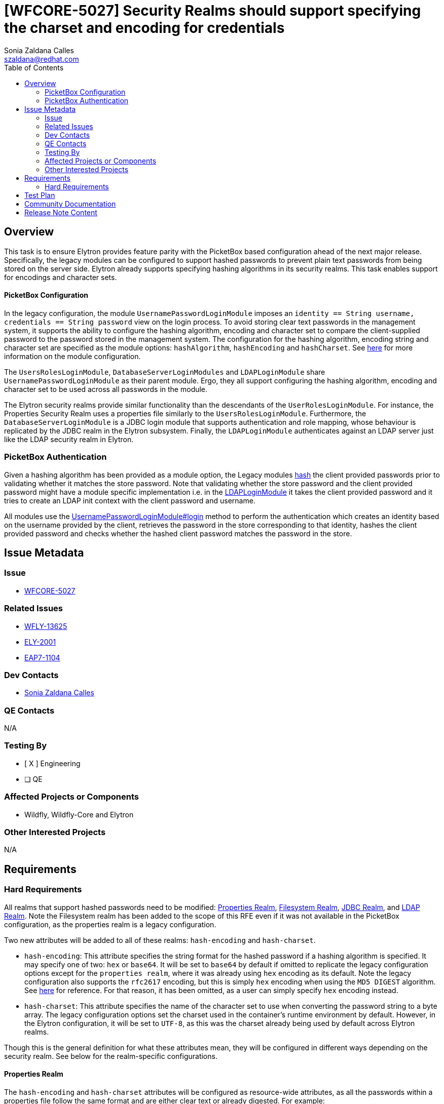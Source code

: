 = [WFCORE-5027] Security Realms should support specifying the charset and encoding for credentials
:author:            Sonia Zaldana Calles
:email:             szaldana@redhat.com
:toc:               left
:icons:             font
:idprefix:
:idseparator:       -

== Overview


This task is to ensure Elytron provides feature parity with the PicketBox based configuration ahead of the next major release.
Specifically, the legacy modules can be configured to support
hashed passwords to prevent plain text passwords from being stored on the server side.
Elytron already supports specifying hashing algorithms in its security realms. This task enables support for encodings and
character sets.


====  PicketBox Configuration

In the legacy configuration, the module ``UsernamePasswordLoginModule`` imposes an
``identity == String username, credentials == String password`` view on the login process.
To avoid storing clear text passwords in the management system, it supports the ability
to configure the hashing algorithm, encoding and character set to compare the client-supplied
password to the password stored in the management system. The configuration for the hashing algorithm, encoding string and character set are specified
as the module options: ``hashAlgorithm``, ``hashEncoding`` and ``hashCharset``. See https://access.redhat.com/documentation/en-us/red_hat_jboss_enterprise_application_platform/7.3/html-single/login_module_reference/index#password_hashing[here]
for more information on the module configuration.


The ``UsersRolesLoginModule``, ``DatabaseServerLoginModules`` and ``LDAPLoginModule`` share
``UsernamePasswordLoginModule`` as their parent module. Ergo, they all support configuring the hashing algorithm, encoding
and character set to be used across all passwords in the module.

The Elytron security realms provide similar functionality than the descendants of the
``UserRolesLoginModule``. For instance, the Properties Security Realm uses a properties file
similarly to the ``UsersRolesLoginModule``. Furthermore, the ``DatabaseServerLoginModule``
is a JDBC login module that supports authentication and role mapping, whose behaviour
is replicated by the JDBC realm in the Elytron subsystem. Finally, the ``LDAPLoginModule`` authenticates
against an LDAP server just like the LDAP security realm in Elytron.

=== PicketBox Authentication

Given a hashing algorithm has been provided as a module option, the Legacy modules https://github.com/picketbox/picketbox/blob/master/security-jboss-sx/jbosssx/src/main/java/org/jboss/security/auth/spi/UsernamePasswordLoginModule.java#L263[hash] the client provided passwords prior to validating whether it matches
the store password. Note that validating whether the store password and the client provided password  might have a module specific
implementation i.e. in the https://github.com/picketbox/picketbox/blob/master/security-jboss-sx/jbosssx/src/main/java/org/jboss/security/auth/spi/LdapLoginModule.java#L265[LDAPLoginModule] it takes the client provided password and it tries to
create an  LDAP init context with the client password and username.

All modules use the https://github.com/picketbox/picketbox/blob/master/security-jboss-sx/jbosssx/src/main/java/org/jboss/security/auth/spi/UsernamePasswordLoginModule.java#L190[UsernamePasswordLoginModule#login] method to perform the authentication
which creates an identity  based on the username provided by the client,
retrieves the password in the store corresponding to that identity, hashes the client provided password
and checks whether the hashed client password matches the password in the store.

== Issue Metadata

=== Issue

* https://issues.redhat.com/browse/WFCORE-5027[WFCORE-5027]

=== Related Issues

* https://issues.redhat.com/browse/WFLY-13625[WFLY-13625]
* https://issues.redhat.com/browse/ELY-2001[ELY-2001]
* https://issues.redhat.com/browse/EAP7-1104[EAP7-1104]


=== Dev Contacts

* mailto:{email}[{author}]

=== QE Contacts

N/A

=== Testing By
// Put an x in the relevant field to indicate if testing will be done by Engineering or QE.
// Discuss with QE during the Kickoff state to decide this
* [ X ] Engineering

* [ ] QE


=== Affected Projects or Components

* Wildfly, Wildfly-Core and Elytron

=== Other Interested Projects

N/A

== Requirements

=== Hard Requirements

All realms that support hashed passwords need to be modified: https://github.com/wildfly-security/wildfly-elytron/blob/1.x/auth/realm/base/src/main/java/org/wildfly/security/auth/realm/LegacyPropertiesSecurityRealm.java[Properties Realm],
https://github.com/wildfly-security/wildfly-elytron/blob/1.x/auth/realm/base/src/main/java/org/wildfly/security/auth/realm/FileSystemSecurityRealm.java[Filesystem Realm],
https://github.com/wildfly-security/wildfly-elytron/blob/1.x/auth/realm/jdbc/src/main/java/org/wildfly/security/auth/realm/jdbc/JdbcSecurityRealm.java[JDBC Realm],
and https://github.com/wildfly-security/wildfly-elytron/blob/1.x/auth/realm/ldap/src/main/java/org/wildfly/security/auth/realm/ldap/LdapSecurityRealm.java[LDAP Realm].
Note the Filesystem realm has been added to the scope of this RFE even if it was not available in the PicketBox configuration,
as the properties realm is a legacy configuration.


Two new attributes will be added to all of these realms: ``hash-encoding`` and
``hash-charset``.


* ``hash-encoding``: This attribute specifies the string format for the hashed password if a hashing algorithm is specified.
It may specify one of two: ``hex`` or ``base64``. It will be set to ``base64`` by default if omitted
to replicate the legacy configuration options except for the ``properties realm``, where it was already using
``hex`` encoding as its default. Note the legacy configuration also supports the ``rfc2617`` encoding, but this is
simply ``hex`` encoding when using the ``MD5 DIGEST`` algorithm. See https://tools.ietf.org/html/rfc2617#section-3.1.3[here] for reference.
For that reason, it has been omitted, as a user can simply specify ``hex`` encoding instead.

* ``hash-charset``: This attribute specifies the name of the character set to use when converting the password string to
a byte array. The legacy configuration options set the charset used in the container's runtime
environment by default. However, in the Elytron configuration, it will be set to ``UTF-8``, as this was the charset
already being used by default across Elytron realms.

Though this is the general definition for what these attributes mean, they will be configured in
different ways depending on the security realm. See below for the realm-specific configurations.


==== Properties Realm

The ``hash-encoding`` and ``hash-charset`` attributes will be configured as resource-wide
attributes, as all the passwords within a properties file follow the same format and
are either clear text or already digested. For example:

    /subsystem=elytron/properties-realm=propRealm:add(groups-attribute=groups, groups-properties={...}, users-properties={...), \
    plain-text=false, hash-encoding=hex, hash-charset=ISO-8859-5)

Note that this realm already uses hex encoding by default if passwords are not stored in clear text.
See https://docs.wildfly.org/20/wildscribe/core-service/management/security-realm/authentication/properties/index.html[here]
for reference. Therefore, in this realm, ``hash-encoding`` will be set to ``hex`` by default as opposed to
``base64`` which was used as the default in the legacy configuration.


The configuration for the properties realm is similar to the ``UserRolesLoginModule`` in the PicketBox configuration
since these options are resource-wide i.e. these hashing options will be
used when verifying every single client-provided password against the credentials stored in the
security realm, as long as hashing is enabled. The only difference lies in that the Elytron Properties realm
only allows ClearPasswords or DigestPasswords, as opposed to the ``UserRolesLoginModule`` which supports a wider variety of
hashing algorithms. Supporting more hashing algorithms is out of the scope of this RFE.





==== FileSystem Realm

The proposed changes for the FileSystem realm include adding the options ``hash-encoding`` and
``hash-charset`` to the ``add`` operation as follows:

    /subsytem=elytron/filesystem-realm=fsRealm:add(path=fs-realm-users,relative-to=jboss.server.config.dir,hash-encoding=hex,hash-charset=GB2312)

The proposed configuration for the Filesystem realm is similar to the ``UserRolesLoginModule`` in the PicketBox configuration
since these options are resource-wide i.e. these hashing options will be
used when verifying every single client-provided password against the credentials stored in the
security realm, as long as hashing is enabled.


Notice the identities stored in a filesystem security realm  might use different hashing algorithms. However, in order to replicate the Legacy configuration,
a filesystem realm will only support one encoding and one charset across the entire resource.


==== JDBC Security Realm


In the JDBC Security Realm, one or more principal queries can be defined. Each defined principal query is associated
with its own datasource, which means they can use different password mappers with configurations specific to that datasource.

The configuration for the JDBC security realm queries a datasource for the entry matching the desired
username. The result for that query contains columns containing the password,
the hashing algorithm, salt iterations, etc. This information is then used to hash the client
provided password and compare against the password stored in the database.


Note there already exists an attribute called ``hash-encoding`` under the configuration for password
mappers which currently supports ``base64`` and ``hex``. No additional changes are required to ensure feature parity with the
Legacy configuration regarding the string encoding.

On the other hand, the proposed changes for this realm include
adding a ``hash-charset`` attribute, which specifies the character set to use. Together, these
attributes would be configured as follows:

    /subsystem=elytron/jdbc-realm=servlet-security-jdbc-realm:add(principal-query=[ \
    {sql="SELECT PASSWORD, SALT, ITERATION_COUNT FROM USERS WHERE USERNAME = ?", \
    data-source="ServletSecurityDS",bcrypt-mapper={password-index=1, salt-index=2,iteration-count-index=3, hash-encoding=hex}}], hash-charset=UTF-16)

Notice the ``hash-charset`` attribute does not belong to the password mapper and is instead a specification to be used across
the entire realm. This resembles the PicketBox configuration since the ``hash-charset`` configuration is module-wide
and not specific to each query.

==== LDAP Realm

The ``hash-encoding`` and ``hash-charset`` attributes will be configured as resource-wide
attributes, under the assumption that all passwords stored within an LDIF file have the
same encoding and the same character set.  For example:


    /subsystem=elytron/ldap-realm=ldapRalm:add(dir-context=..., identity-mapping={...}, \
    attribute-mapping=[...], hash-encoding=hex, hash-charset=UTF-16BE)

The PicketBox configuration is similar to the proposed changes for the LDAP realm since the hashing
configurations are module-wide and not specific to each password. The main difference
lies in the specification of the hashing algorithm. The PicketBox configuration has a module-wide
specification for the hashing algorithm, whilst Elytron currently supports different hashing algorithms
within the same realm. These algorithms are specified as a prefix for the password string
stored in the LDIF file in the format  ``{hashingAlgo}password``
i.e. ``{md5}WhBei51A4TKXgNYuoiZdig==``. See https://tools.ietf.org/id/draft-stroeder-hashed-userpassword-values-01.html#rfc.section.2[here]
for more information about the syntax.

Note that the standard for storing the ``userPassword`` attribute in LDIF files
is ``base64``, therefore the proposed changes allow for enabling resource wide
hash encodings including ``base64`` by default.

== Test Plan

* WildFly Elytron test suite: tests for each of the four realms testing the additional functionality with
the encodings and character sets.
* Wildfly Core test suite: tests for each of the four realms testing the additional functionality with encoding
and character sets configured in the Elytron subsystem, tests for Elytron parsing and transformer tests.
* Wildfly test suite: test to ensure passwords are encoded correctly when comparing the
client-supplied password to a password stored in the security realm.

== Community Documentation

* Documentation will be added to https://github.com/wildfly/wildfly/blob/master/docs/src/main/asciidoc/_elytron/Using_the_Elytron_Subsystem.adoc#configure-authentication-with-a-properties-file-based-identity-store[Configure Authentication with a Properties File-Based Identity Store
] to include information about the new attributes ``hash-encoded`` and ``hash-charset`` and how to configure them in the properties realm.

* Documentation will be added to https://github.com/wildfly/wildfly/blob/master/docs/src/main/asciidoc/_elytron/Using_the_Elytron_Subsystem.adoc#configure-authentication-with-a-filesystem-based-identity-store[Configure Authentication with a Filesystem-Based Identity Store
] to include information about the new attributes ``hash-encoded`` and ``hash-charset``
and how to configure them for a specific identity in a filesystem realm.

* Documentation will be added to https://github.com/wildfly/wildfly/blob/master/docs/src/main/asciidoc/_elytron/Using_the_Elytron_Subsystem.adoc#configure-authentication-with-a-database-identity-store[Configure Authentication with a Database Identity Store
] to include information about the new attributes ``hash-encoded`` and ``hash-charset`` and how to configure them within password mappers in the JDBC realm.


* Documentation will be added to https://github.com/wildfly/wildfly/blob/master/docs/src/main/asciidoc/_elytron/Using_the_Elytron_Subsystem.adoc#configure-authentication-with-an-ldap-based-identity-store[Configure Authentication with an LDAP-Based Identity Store]
to include information about the new attributes ``hash-encoded`` and ``hash-charset`` and how to configure them in the LDAP realm.


== Release Note Content

It is now possible to specify the character set and hash encoding strings to verify client-supplied passwords
against passwords stored in the Properties Realm, Filesystem Realm, JDBC Realm and LDAP realm
in the Elytron subsystem.
